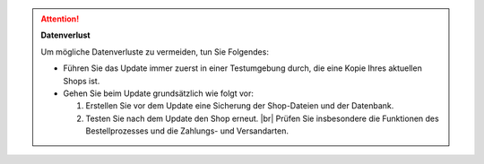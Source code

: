 .. attention::

   **Datenverlust**

   Um mögliche Datenverluste zu vermeiden, tun Sie Folgendes:

   * Führen Sie das Update immer zuerst in einer Testumgebung durch, die eine Kopie Ihres aktuellen Shops ist.

   * Gehen Sie beim Update grundsätzlich wie folgt vor:

     1. Erstellen Sie vor dem Update eine Sicherung der Shop-Dateien und der Datenbank.
     #. Testen Sie nach dem Update den Shop erneut. |br|
        Prüfen Sie insbesondere die Funktionen des Bestellprozesses und die Zahlungs- und Versandarten.